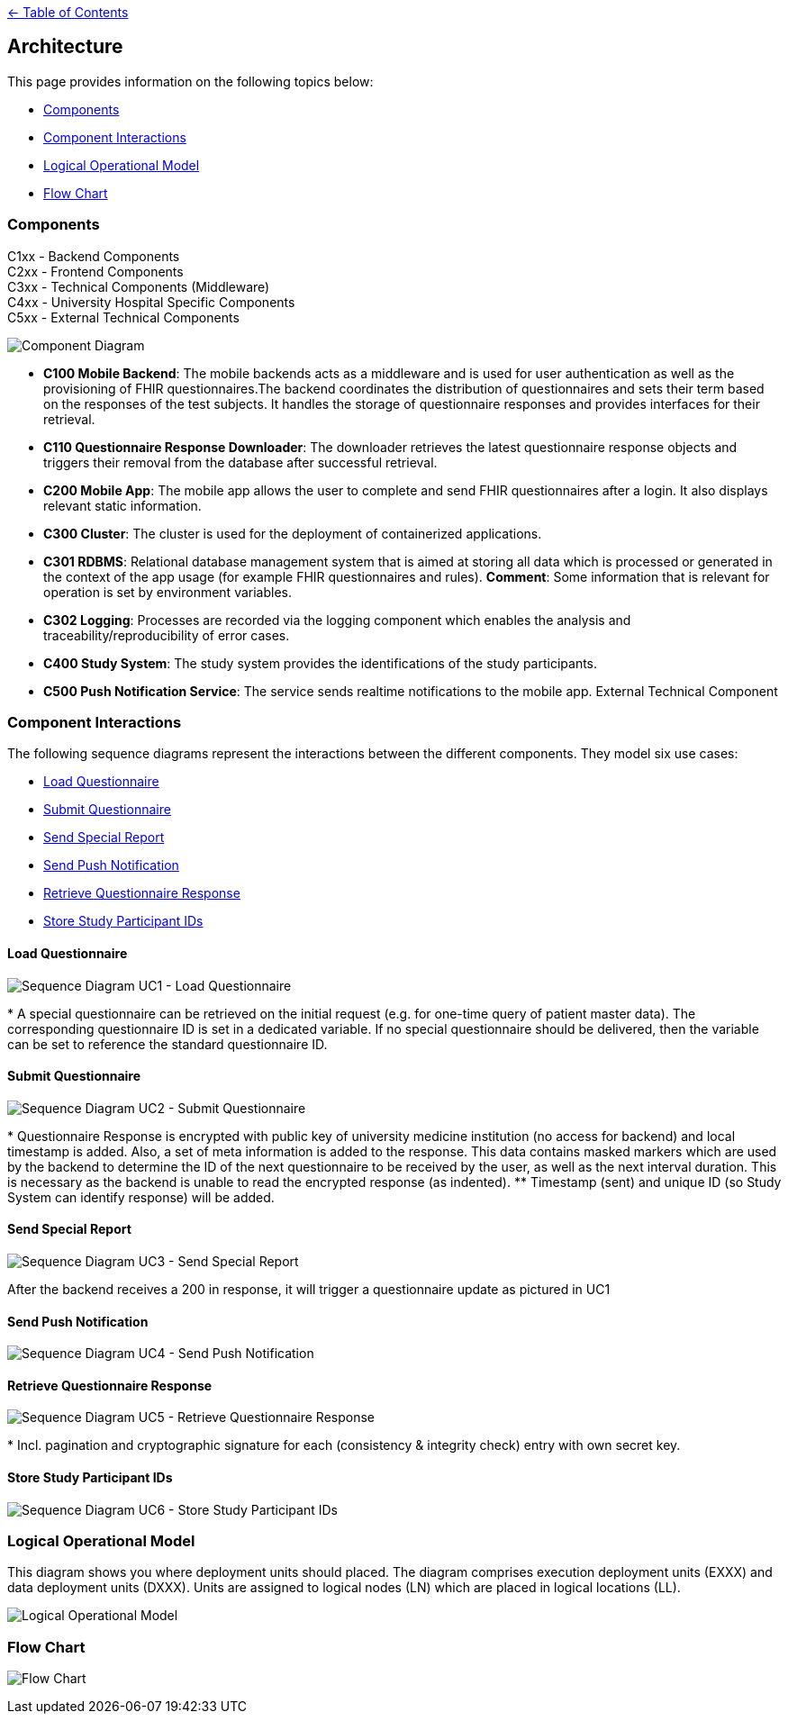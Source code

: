 link:../README.adoc[← Table of Contents]

== Architecture

This page provides information on the following topics below:

* <<components,Components>>
* <<component-interactions,Component Interactions>>
* <<logical-operational-model,Logical Operational Model>>
* <<flow-chart,Flow Chart>>


=== Components

C1xx - Backend Components +
C2xx - Frontend Components +
C3xx - Technical Components (Middleware) +
C4xx - University Hospital Specific Components +
C5xx - External Technical Components +

image:images/componentDiagram.png[Component Diagram]

* **C100  Mobile Backend**: The mobile backends acts as a middleware and is used for user authentication as well as the provisioning of FHIR questionnaires.The backend coordinates the distribution of questionnaires and sets their term based on the responses of the test subjects. It handles the storage of questionnaire responses and provides interfaces for their retrieval.

* **C110 Questionnaire Response Downloader**: The downloader retrieves the latest questionnaire response objects and triggers their removal from the database after successful retrieval.

* **C200 Mobile App**: The mobile app allows the user to complete and send FHIR questionnaires after a login. It also displays relevant static information.

* **C300 Cluster**: The cluster is used for the deployment of containerized applications.

* **C301 RDBMS**: Relational database management system that is aimed at storing all data which is processed or generated in the context of the app usage (for example FHIR questionnaires and rules). **Comment**: Some information that is relevant for operation is set by environment  variables.

* **C302 Logging**: Processes are recorded via the logging component which enables the analysis and traceability/reproducibility of error cases.

* **C400 Study System**: The study system provides the identifications of the study participants.

* **C500 Push Notification Service**: The service sends realtime notifications to the mobile app. External Technical Component

=== Component Interactions

The following sequence diagrams represent the interactions between the different components.
They model six use cases:

* <<load-questionnaire,Load Questionnaire>>
* <<submit-questionnaire,Submit Questionnaire>>
* <<send-special-report,Send Special Report>>
* <<send-push-notification,Send Push Notification>>
* <<retrieve-questionnaire-response,Retrieve Questionnaire Response>>
* <<store-study-participant-ids,Store Study Participant IDs>>


==== Load Questionnaire

image:images/UC1_loadQuestionnaire.png[Sequence Diagram UC1 - Load Questionnaire]

$$*$$ A special questionnaire can be retrieved on the initial request (e.g. for one-time query of patient master data). The corresponding questionnaire ID is set in a dedicated variable. If no special questionnaire should be delivered, then the variable can be set to reference the standard questionnaire ID.

==== Submit Questionnaire

image:images/UC2_submitQuestionnaire.png[Sequence Diagram UC2 - Submit Questionnaire]

$$*$$ Questionnaire Response is encrypted with public key of university medicine institution (no access for backend) and local timestamp is added. Also, a set of meta information is added to the response. This data contains masked markers which are used by the backend to determine the ID of the next questionnaire to be received by the user, as well as the next interval duration. This is necessary as the backend is unable to read the encrypted response (as indented).
$$**$$ Timestamp (sent) and unique ID (so Study System can identify response) will be added.

==== Send Special Report

image:images/UC3_sendSpecialReport.png[Sequence Diagram UC3 - Send Special Report]

After the backend receives a 200 in response, it will trigger a questionnaire update as pictured in UC1

==== Send Push Notification

image:images/UC4_sendPushNotification.png[Sequence Diagram UC4 - Send Push Notification]

==== Retrieve Questionnaire Response

image:images/UC5_retrieveQuestionnaireResponse.png[Sequence Diagram UC5 - Retrieve Questionnaire Response]

$$*$$ Incl. pagination and cryptographic signature for each (consistency & integrity check) entry with own secret key.

==== Store Study Participant IDs

image:images/UC6_storeStudyParticipantIds.png[Sequence Diagram UC6 - Store Study Participant IDs]

=== Logical Operational Model

This diagram shows you where deployment units should placed. The diagram comprises execution deployment units (EXXX) and data deployment units (DXXX). Units are assigned to logical nodes (LN) which are placed in logical locations (LL). 

image:images/logicalOperationalModel.png[Logical Operational Model]


=== Flow Chart

image:images/flowChart.png[Flow Chart]
